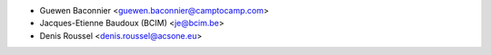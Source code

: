 * Guewen Baconnier <guewen.baconnier@camptocamp.com>
* Jacques-Etienne Baudoux (BCIM) <je@bcim.be>
* Denis Roussel <denis.roussel@acsone.eu>
